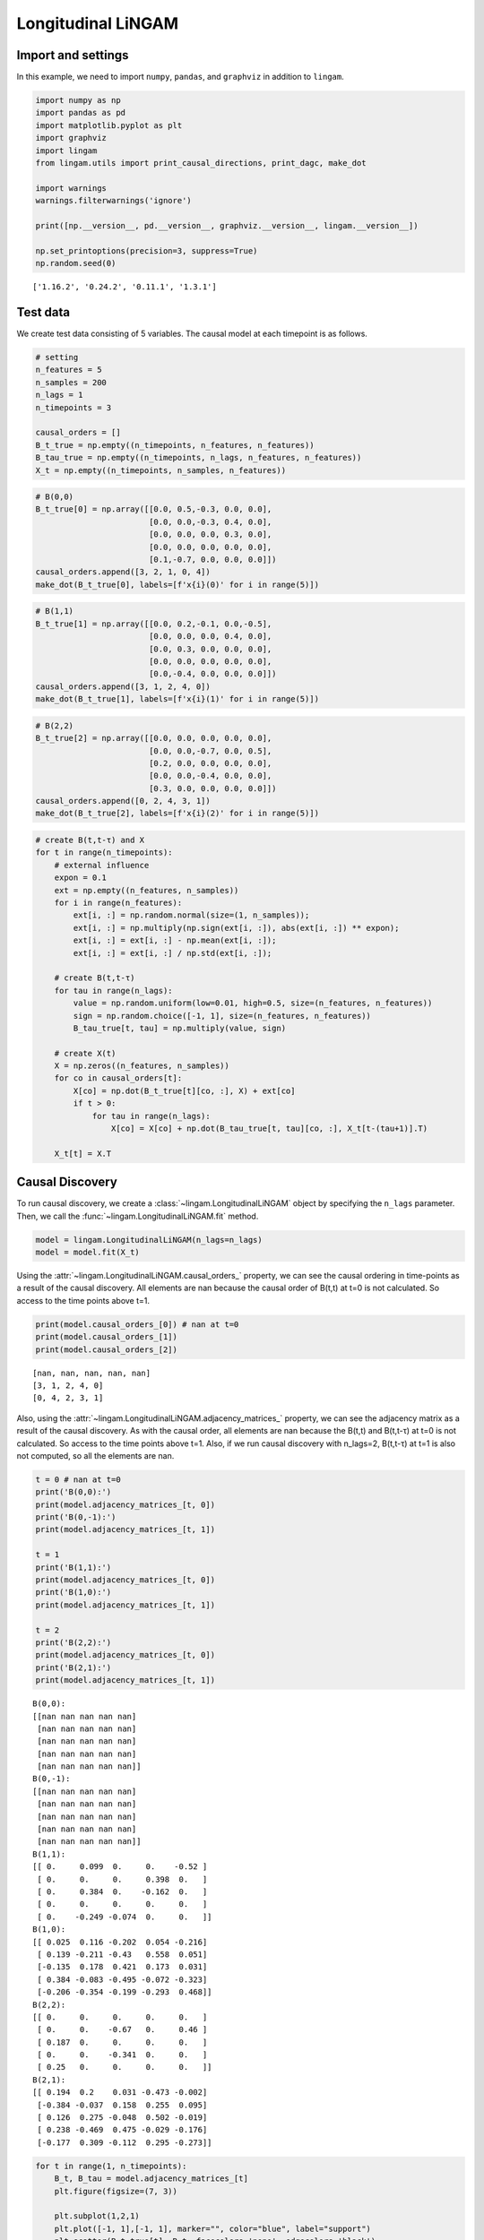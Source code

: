 
Longitudinal LiNGAM
===================

Import and settings
-------------------

In this example, we need to import ``numpy``, ``pandas``, and ``graphviz`` in addition to ``lingam``.

.. code-block:: python

    import numpy as np
    import pandas as pd
    import matplotlib.pyplot as plt
    import graphviz
    import lingam
    from lingam.utils import print_causal_directions, print_dagc, make_dot
    
    import warnings
    warnings.filterwarnings('ignore')
    
    print([np.__version__, pd.__version__, graphviz.__version__, lingam.__version__])
    
    np.set_printoptions(precision=3, suppress=True)
    np.random.seed(0)


.. parsed-literal::

    ['1.16.2', '0.24.2', '0.11.1', '1.3.1']
    

Test data
---------

We create test data consisting of 5 variables. The causal model at each timepoint is as follows.

.. code-block:: python

    # setting
    n_features = 5
    n_samples = 200
    n_lags = 1
    n_timepoints = 3
    
    causal_orders = []
    B_t_true = np.empty((n_timepoints, n_features, n_features))
    B_tau_true = np.empty((n_timepoints, n_lags, n_features, n_features))
    X_t = np.empty((n_timepoints, n_samples, n_features))

.. code-block:: python

    # B(0,0)
    B_t_true[0] = np.array([[0.0, 0.5,-0.3, 0.0, 0.0],
                            [0.0, 0.0,-0.3, 0.4, 0.0],
                            [0.0, 0.0, 0.0, 0.3, 0.0],
                            [0.0, 0.0, 0.0, 0.0, 0.0],
                            [0.1,-0.7, 0.0, 0.0, 0.0]])
    causal_orders.append([3, 2, 1, 0, 4])
    make_dot(B_t_true[0], labels=[f'x{i}(0)' for i in range(5)])




.. image:: ../image/longitudinal_dag1.svg



.. code-block:: python

    # B(1,1)
    B_t_true[1] = np.array([[0.0, 0.2,-0.1, 0.0,-0.5],
                            [0.0, 0.0, 0.0, 0.4, 0.0],
                            [0.0, 0.3, 0.0, 0.0, 0.0],
                            [0.0, 0.0, 0.0, 0.0, 0.0],
                            [0.0,-0.4, 0.0, 0.0, 0.0]])
    causal_orders.append([3, 1, 2, 4, 0])
    make_dot(B_t_true[1], labels=[f'x{i}(1)' for i in range(5)])




.. image:: ../image/longitudinal_dag2.svg



.. code-block:: python

    # B(2,2)
    B_t_true[2] = np.array([[0.0, 0.0, 0.0, 0.0, 0.0],
                            [0.0, 0.0,-0.7, 0.0, 0.5],
                            [0.2, 0.0, 0.0, 0.0, 0.0],
                            [0.0, 0.0,-0.4, 0.0, 0.0],
                            [0.3, 0.0, 0.0, 0.0, 0.0]])
    causal_orders.append([0, 2, 4, 3, 1])
    make_dot(B_t_true[2], labels=[f'x{i}(2)' for i in range(5)])




.. image:: ../image/longitudinal_dag3.svg



.. code-block:: python

    # create B(t,t-τ) and X
    for t in range(n_timepoints):
        # external influence
        expon = 0.1
        ext = np.empty((n_features, n_samples))
        for i in range(n_features):
            ext[i, :] = np.random.normal(size=(1, n_samples));
            ext[i, :] = np.multiply(np.sign(ext[i, :]), abs(ext[i, :]) ** expon);
            ext[i, :] = ext[i, :] - np.mean(ext[i, :]);
            ext[i, :] = ext[i, :] / np.std(ext[i, :]);
    
        # create B(t,t-τ)
        for tau in range(n_lags):
            value = np.random.uniform(low=0.01, high=0.5, size=(n_features, n_features))
            sign = np.random.choice([-1, 1], size=(n_features, n_features))
            B_tau_true[t, tau] = np.multiply(value, sign)
    
        # create X(t)
        X = np.zeros((n_features, n_samples))
        for co in causal_orders[t]:
            X[co] = np.dot(B_t_true[t][co, :], X) + ext[co]
            if t > 0:
                for tau in range(n_lags):
                    X[co] = X[co] + np.dot(B_tau_true[t, tau][co, :], X_t[t-(tau+1)].T)
        
        X_t[t] = X.T

Causal Discovery
----------------

To run causal discovery, we create a :class:`~lingam.LongitudinalLiNGAM` object by specifying the ``n_lags`` parameter. Then, we call the :func:`~lingam.LongitudinalLiNGAM.fit` method.

.. code-block:: python

    model = lingam.LongitudinalLiNGAM(n_lags=n_lags)
    model = model.fit(X_t)

Using the :attr:`~lingam.LongitudinalLiNGAM.causal_orders_` property, we can see the causal ordering in time-points as a result of the causal discovery. All elements are nan because the causal order of B(t,t) at t=0 is not calculated. So access to the time points above t=1.

.. code-block:: python

    print(model.causal_orders_[0]) # nan at t=0
    print(model.causal_orders_[1])
    print(model.causal_orders_[2])


.. parsed-literal::

    [nan, nan, nan, nan, nan]
    [3, 1, 2, 4, 0]
    [0, 4, 2, 3, 1]
    

Also, using the :attr:`~lingam.LongitudinalLiNGAM.adjacency_matrices_` property, we can see the adjacency matrix as a result of the causal discovery. As with the causal order, all elements are nan because the B(t,t) and B(t,t-τ) at t=0 is not calculated. So access to the time points above t=1. Also, if we run causal discovery with n_lags=2, B(t,t-τ) at t=1 is also not computed, so all the elements are nan.

.. code-block:: python

    t = 0 # nan at t=0
    print('B(0,0):')
    print(model.adjacency_matrices_[t, 0])
    print('B(0,-1):')
    print(model.adjacency_matrices_[t, 1])
    
    t = 1
    print('B(1,1):')
    print(model.adjacency_matrices_[t, 0])
    print('B(1,0):')
    print(model.adjacency_matrices_[t, 1])
    
    t = 2
    print('B(2,2):')
    print(model.adjacency_matrices_[t, 0])
    print('B(2,1):')
    print(model.adjacency_matrices_[t, 1])


.. parsed-literal::

    B(0,0):
    [[nan nan nan nan nan]
     [nan nan nan nan nan]
     [nan nan nan nan nan]
     [nan nan nan nan nan]
     [nan nan nan nan nan]]
    B(0,-1):
    [[nan nan nan nan nan]
     [nan nan nan nan nan]
     [nan nan nan nan nan]
     [nan nan nan nan nan]
     [nan nan nan nan nan]]
    B(1,1):
    [[ 0.     0.099  0.     0.    -0.52 ]
     [ 0.     0.     0.     0.398  0.   ]
     [ 0.     0.384  0.    -0.162  0.   ]
     [ 0.     0.     0.     0.     0.   ]
     [ 0.    -0.249 -0.074  0.     0.   ]]
    B(1,0):
    [[ 0.025  0.116 -0.202  0.054 -0.216]
     [ 0.139 -0.211 -0.43   0.558  0.051]
     [-0.135  0.178  0.421  0.173  0.031]
     [ 0.384 -0.083 -0.495 -0.072 -0.323]
     [-0.206 -0.354 -0.199 -0.293  0.468]]
    B(2,2):
    [[ 0.     0.     0.     0.     0.   ]
     [ 0.     0.    -0.67   0.     0.46 ]
     [ 0.187  0.     0.     0.     0.   ]
     [ 0.     0.    -0.341  0.     0.   ]
     [ 0.25   0.     0.     0.     0.   ]]
    B(2,1):
    [[ 0.194  0.2    0.031 -0.473 -0.002]
     [-0.384 -0.037  0.158  0.255  0.095]
     [ 0.126  0.275 -0.048  0.502 -0.019]
     [ 0.238 -0.469  0.475 -0.029 -0.176]
     [-0.177  0.309 -0.112  0.295 -0.273]]
    

.. code-block:: python

    for t in range(1, n_timepoints):
        B_t, B_tau = model.adjacency_matrices_[t]
        plt.figure(figsize=(7, 3))
    
        plt.subplot(1,2,1)
        plt.plot([-1, 1],[-1, 1], marker="", color="blue", label="support")
        plt.scatter(B_t_true[t], B_t, facecolors='none', edgecolors='black')
        plt.xlim(-1, 1)
        plt.ylim(-1, 1)
        plt.xlabel('True')
        plt.ylabel('Estimated')
        plt.title(f'B({t},{t})')
    
        plt.subplot(1,2,2)
        plt.plot([-1, 1],[-1, 1], marker="", color="blue", label="support")
        plt.scatter(B_tau_true[t], B_tau, facecolors='none', edgecolors='black')
        plt.xlim(-1, 1)
        plt.ylim(-1, 1)
        plt.xlabel('True')
        plt.ylabel('Estimated')
        plt.title(f'B({t},{t-1})')
    
        plt.tight_layout()
        plt.show()



.. image:: ../image/longitudinal_scatter1.png



.. image:: ../image/longitudinal_scatter2.png


Bootstrapping
-------------

We call :func:`~lingam.LongitudinalLiNGAM.bootstrap` method instead of :func:`~lingam.LongitudinalLiNGAM.fit`. Here, the second argument specifies the number of bootstrap sampling.

.. code-block:: python

    model = lingam.LongitudinalLiNGAM()
    result = model.bootstrap(X_t, n_sampling=100)

Causal Directions
-----------------

Since :class:`~lingam.LongitudinalBootstrapResult` object is returned, we can get the ranking of the causal directions extracted by :func:`~lingam.LongitudinalBootstrapResult.get_causal_direction_counts` method. In the following sample code, ``n_directions`` option is limited to the causal directions of the top 8 rankings, and ``min_causal_effect`` option is limited to causal directions with a coefficient of 0.01 or more.

.. code-block:: python

    cdc_list = result.get_causal_direction_counts(n_directions=12, min_causal_effect=0.01, split_by_causal_effect_sign=True)

.. code-block:: python

    t = 1
    labels = [f'x{i}({u})' for u in [t, t-1] for i in range(5)]
    print_causal_directions(cdc_list[t], 100, labels=labels)


.. parsed-literal::

    x4(1) <--- x4(0) (b>0) (100.0%)
    x2(1) <--- x0(0) (b<0) (100.0%)
    x3(1) <--- x0(0) (b>0) (100.0%)
    x1(1) <--- x3(0) (b>0) (100.0%)
    x1(1) <--- x2(0) (b<0) (100.0%)
    x3(1) <--- x2(0) (b<0) (100.0%)
    x3(1) <--- x4(0) (b<0) (100.0%)
    x1(1) <--- x3(1) (b>0) (100.0%)
    x0(1) <--- x4(1) (b<0) (100.0%)
    x4(1) <--- x1(0) (b<0) (100.0%)
    x4(1) <--- x1(1) (b<0) (100.0%)
    x2(1) <--- x2(0) (b>0) (100.0%)
    

.. code-block:: python

    t = 2
    labels = [f'x{i}({u})' for u in [t, t-1] for i in range(5)]
    print_causal_directions(cdc_list[t], 100, labels=labels)


.. parsed-literal::

    x0(2) <--- x0(1) (b>0) (100.0%)
    x4(2) <--- x1(1) (b>0) (100.0%)
    x3(2) <--- x2(1) (b>0) (100.0%)
    x3(2) <--- x1(1) (b<0) (100.0%)
    x3(2) <--- x0(1) (b>0) (100.0%)
    x3(2) <--- x2(2) (b<0) (100.0%)
    x2(2) <--- x3(1) (b>0) (100.0%)
    x2(2) <--- x1(1) (b>0) (100.0%)
    x4(2) <--- x3(1) (b>0) (100.0%)
    x1(2) <--- x3(1) (b>0) (100.0%)
    x1(2) <--- x2(1) (b>0) (100.0%)
    x1(2) <--- x0(1) (b<0) (100.0%)
    

Directed Acyclic Graphs
-----------------------

Also, using the :func:`~lingam.LongitudinalBootstrapResult.get_directed_acyclic_graph_counts` method, we can get the ranking of the DAGs extracted. In the following sample code, ``n_dags`` option is limited to the dags of the top 3 rankings, and ``min_causal_effect`` option is limited to causal directions with a coefficient of 0.01 or more.

.. code-block:: python

    dagc_list = result.get_directed_acyclic_graph_counts(n_dags=3, min_causal_effect=0.01, split_by_causal_effect_sign=True)

.. code-block:: python

    t = 1
    labels = [f'x{i}({u})' for u in [t, t-1] for i in range(5)]
    print_dagc(dagc_list[t], 100, labels=labels)


.. parsed-literal::

    DAG[0]: 2.0%
    	x0(1) <--- x4(1) (b<0)
    	x0(1) <--- x0(0) (b>0)
    	x0(1) <--- x1(0) (b>0)
    	x0(1) <--- x2(0) (b<0)
    	x0(1) <--- x3(0) (b>0)
    	x0(1) <--- x4(0) (b<0)
    	x1(1) <--- x3(1) (b>0)
    	x1(1) <--- x0(0) (b>0)
    	x1(1) <--- x1(0) (b<0)
    	x1(1) <--- x2(0) (b<0)
    	x1(1) <--- x3(0) (b>0)
    	x1(1) <--- x4(0) (b>0)
    	x2(1) <--- x1(1) (b>0)
    	x2(1) <--- x0(0) (b<0)
    	x2(1) <--- x1(0) (b>0)
    	x2(1) <--- x2(0) (b>0)
    	x2(1) <--- x3(0) (b>0)
    	x2(1) <--- x4(0) (b>0)
    	x3(1) <--- x0(0) (b>0)
    	x3(1) <--- x1(0) (b<0)
    	x3(1) <--- x2(0) (b<0)
    	x3(1) <--- x4(0) (b<0)
    	x4(1) <--- x1(1) (b<0)
    	x4(1) <--- x0(0) (b<0)
    	x4(1) <--- x1(0) (b<0)
    	x4(1) <--- x2(0) (b<0)
    	x4(1) <--- x3(0) (b<0)
    	x4(1) <--- x4(0) (b>0)
    DAG[1]: 1.0%
    	x0(1) <--- x2(1) (b<0)
    	x0(1) <--- x4(1) (b<0)
    	x0(1) <--- x0(0) (b>0)
    	x0(1) <--- x1(0) (b<0)
    	x0(1) <--- x2(0) (b<0)
    	x0(1) <--- x3(0) (b>0)
    	x0(1) <--- x4(0) (b<0)
    	x1(1) <--- x3(1) (b>0)
    	x1(1) <--- x0(0) (b>0)
    	x1(1) <--- x1(0) (b<0)
    	x1(1) <--- x2(0) (b<0)
    	x1(1) <--- x3(0) (b>0)
    	x1(1) <--- x4(0) (b>0)
    	x2(1) <--- x1(1) (b>0)
    	x2(1) <--- x0(0) (b<0)
    	x2(1) <--- x2(0) (b>0)
    	x2(1) <--- x3(0) (b>0)
    	x2(1) <--- x4(0) (b>0)
    	x3(1) <--- x0(0) (b>0)
    	x3(1) <--- x1(0) (b>0)
    	x3(1) <--- x2(0) (b<0)
    	x3(1) <--- x3(0) (b<0)
    	x3(1) <--- x4(0) (b<0)
    	x4(1) <--- x1(1) (b<0)
    	x4(1) <--- x2(1) (b<0)
    	x4(1) <--- x3(1) (b>0)
    	x4(1) <--- x0(0) (b<0)
    	x4(1) <--- x1(0) (b<0)
    	x4(1) <--- x2(0) (b>0)
    	x4(1) <--- x3(0) (b>0)
    	x4(1) <--- x4(0) (b>0)
    DAG[2]: 1.0%
    	x0(1) <--- x1(1) (b>0)
    	x0(1) <--- x4(1) (b<0)
    	x0(1) <--- x1(0) (b>0)
    	x0(1) <--- x2(0) (b<0)
    	x0(1) <--- x3(0) (b>0)
    	x0(1) <--- x4(0) (b<0)
    	x1(1) <--- x3(1) (b>0)
    	x1(1) <--- x0(0) (b>0)
    	x1(1) <--- x1(0) (b<0)
    	x1(1) <--- x2(0) (b<0)
    	x1(1) <--- x3(0) (b>0)
    	x1(1) <--- x4(0) (b>0)
    	x2(1) <--- x1(1) (b>0)
    	x2(1) <--- x0(0) (b<0)
    	x2(1) <--- x1(0) (b>0)
    	x2(1) <--- x2(0) (b>0)
    	x2(1) <--- x3(0) (b>0)
    	x2(1) <--- x4(0) (b>0)
    	x3(1) <--- x0(0) (b>0)
    	x3(1) <--- x1(0) (b<0)
    	x3(1) <--- x2(0) (b<0)
    	x3(1) <--- x3(0) (b<0)
    	x3(1) <--- x4(0) (b<0)
    	x4(1) <--- x1(1) (b<0)
    	x4(1) <--- x2(1) (b<0)
    	x4(1) <--- x3(1) (b>0)
    	x4(1) <--- x0(0) (b<0)
    	x4(1) <--- x1(0) (b<0)
    	x4(1) <--- x2(0) (b<0)
    	x4(1) <--- x3(0) (b<0)
    	x4(1) <--- x4(0) (b>0)
    

.. code-block:: python

    t = 2
    labels = [f'x{i}({u})' for u in [t, t-1] for i in range(5)]
    print_dagc(dagc_list[t], 100, labels=labels)


.. parsed-literal::

    DAG[0]: 3.0%
    	x0(2) <--- x0(1) (b>0)
    	x0(2) <--- x1(1) (b>0)
    	x0(2) <--- x2(1) (b>0)
    	x0(2) <--- x3(1) (b<0)
    	x0(2) <--- x4(1) (b>0)
    	x1(2) <--- x2(2) (b<0)
    	x1(2) <--- x4(2) (b>0)
    	x1(2) <--- x0(1) (b<0)
    	x1(2) <--- x1(1) (b<0)
    	x1(2) <--- x2(1) (b>0)
    	x1(2) <--- x3(1) (b>0)
    	x1(2) <--- x4(1) (b>0)
    	x2(2) <--- x0(2) (b>0)
    	x2(2) <--- x0(1) (b>0)
    	x2(2) <--- x1(1) (b>0)
    	x2(2) <--- x2(1) (b<0)
    	x2(2) <--- x3(1) (b>0)
    	x2(2) <--- x4(1) (b<0)
    	x3(2) <--- x2(2) (b<0)
    	x3(2) <--- x0(1) (b>0)
    	x3(2) <--- x1(1) (b<0)
    	x3(2) <--- x2(1) (b>0)
    	x3(2) <--- x3(1) (b>0)
    	x3(2) <--- x4(1) (b<0)
    	x4(2) <--- x0(2) (b>0)
    	x4(2) <--- x0(1) (b<0)
    	x4(2) <--- x1(1) (b>0)
    	x4(2) <--- x2(1) (b<0)
    	x4(2) <--- x3(1) (b>0)
    	x4(2) <--- x4(1) (b<0)
    DAG[1]: 2.0%
    	x0(2) <--- x0(1) (b>0)
    	x0(2) <--- x1(1) (b>0)
    	x0(2) <--- x2(1) (b>0)
    	x0(2) <--- x3(1) (b<0)
    	x0(2) <--- x4(1) (b>0)
    	x1(2) <--- x2(2) (b<0)
    	x1(2) <--- x4(2) (b>0)
    	x1(2) <--- x0(1) (b<0)
    	x1(2) <--- x1(1) (b<0)
    	x1(2) <--- x2(1) (b>0)
    	x1(2) <--- x3(1) (b>0)
    	x1(2) <--- x4(1) (b<0)
    	x2(2) <--- x0(2) (b>0)
    	x2(2) <--- x0(1) (b>0)
    	x2(2) <--- x1(1) (b>0)
    	x2(2) <--- x2(1) (b<0)
    	x2(2) <--- x3(1) (b>0)
    	x2(2) <--- x4(1) (b>0)
    	x3(2) <--- x2(2) (b<0)
    	x3(2) <--- x0(1) (b>0)
    	x3(2) <--- x1(1) (b<0)
    	x3(2) <--- x2(1) (b>0)
    	x3(2) <--- x3(1) (b<0)
    	x3(2) <--- x4(1) (b<0)
    	x4(2) <--- x0(2) (b>0)
    	x4(2) <--- x0(1) (b<0)
    	x4(2) <--- x1(1) (b>0)
    	x4(2) <--- x2(1) (b<0)
    	x4(2) <--- x3(1) (b>0)
    	x4(2) <--- x4(1) (b<0)
    DAG[2]: 2.0%
    	x0(2) <--- x0(1) (b>0)
    	x0(2) <--- x1(1) (b>0)
    	x0(2) <--- x2(1) (b<0)
    	x0(2) <--- x3(1) (b<0)
    	x0(2) <--- x4(1) (b<0)
    	x1(2) <--- x2(2) (b<0)
    	x1(2) <--- x4(2) (b>0)
    	x1(2) <--- x0(1) (b<0)
    	x1(2) <--- x1(1) (b<0)
    	x1(2) <--- x2(1) (b>0)
    	x1(2) <--- x3(1) (b>0)
    	x1(2) <--- x4(1) (b>0)
    	x2(2) <--- x0(1) (b>0)
    	x2(2) <--- x1(1) (b>0)
    	x2(2) <--- x2(1) (b<0)
    	x2(2) <--- x3(1) (b>0)
    	x2(2) <--- x4(1) (b<0)
    	x3(2) <--- x2(2) (b<0)
    	x3(2) <--- x0(1) (b>0)
    	x3(2) <--- x1(1) (b<0)
    	x3(2) <--- x2(1) (b>0)
    	x3(2) <--- x3(1) (b<0)
    	x3(2) <--- x4(1) (b<0)
    	x4(2) <--- x0(2) (b>0)
    	x4(2) <--- x0(1) (b<0)
    	x4(2) <--- x1(1) (b>0)
    	x4(2) <--- x2(1) (b<0)
    	x4(2) <--- x3(1) (b>0)
    	x4(2) <--- x4(1) (b<0)
    

Probability
-----------

Using the :func:`~lingam.LongitudinalBootstrapResult.get_probabilities` method, we can get the probability of bootstrapping.

.. code-block:: python

    probs = result.get_probabilities(min_causal_effect=0.01)
    print(probs[1])


.. parsed-literal::

    [[[0.   0.51 0.09 0.15 1.  ]
      [0.   0.   0.   1.   0.  ]
      [0.02 0.99 0.   0.52 0.3 ]
      [0.   0.   0.   0.   0.  ]
      [0.   1.   0.23 0.3  0.  ]]
    
     [[0.92 0.97 1.   0.94 0.99]
      [0.99 0.99 1.   1.   0.94]
      [1.   0.97 1.   0.99 0.87]
      [1.   0.98 1.   0.92 1.  ]
      [1.   1.   1.   1.   1.  ]]]
    

.. code-block:: python

    t = 1
    print('B(1,1):')
    print(probs[t, 0])
    print('B(1,0):')
    print(probs[t, 1])
    
    t = 2
    print('B(2,2):')
    print(probs[t, 0])
    print('B(2,1):')
    print(probs[t, 1])


.. parsed-literal::

    B(1,1):
    [[0.   0.51 0.09 0.15 1.  ]
     [0.   0.   0.   1.   0.  ]
     [0.02 0.99 0.   0.52 0.3 ]
     [0.   0.   0.   0.   0.  ]
     [0.   1.   0.23 0.3  0.  ]]
    B(1,0):
    [[0.92 0.97 1.   0.94 0.99]
     [0.99 0.99 1.   1.   0.94]
     [1.   0.97 1.   0.99 0.87]
     [1.   0.98 1.   0.92 1.  ]
     [1.   1.   1.   1.   1.  ]]
    B(2,2):
    [[0.   0.   0.   0.   0.  ]
     [0.1  0.   1.   0.06 1.  ]
     [0.78 0.   0.   0.   0.13]
     [0.13 0.   1.   0.   0.16]
     [0.88 0.   0.   0.   0.  ]]
    B(2,1):
    [[1.   1.   0.91 1.   0.92]
     [1.   0.86 1.   1.   0.95]
     [0.95 1.   0.96 1.   0.8 ]
     [1.   1.   1.   0.92 1.  ]
     [0.99 1.   0.96 1.   1.  ]]
    

Causal Effects
--------------

Using the :func:`~lingam.LongitudinalBootstrapResult.get_causal_effects` method, we can get the list of causal effect. The causal effects we can get are dictionary type variable. We can display the list nicely by assigning it to pandas.DataFrame. Also, we have replaced the variable index with a label below.

.. code-block:: python

    causal_effects = result.get_causal_effects(min_causal_effect=0.01)
    
    df = pd.DataFrame(causal_effects)
    
    labels = [f'x{i}({t})' for t in range(3) for i in range(5)]
    df['from'] = df['from'].apply(lambda x : labels[x])
    df['to'] = df['to'].apply(lambda x : labels[x])
    df




.. raw:: html

    <div>
    <style scoped>
        .dataframe {
            font-family: verdana, arial, sans-serif;
            font-size: 11px;
            color: #333333;
            border-width: 1px;
            border-color: #B3B3B3;
            border-collapse: collapse;
        }
        .dataframe thead th {
            border-width: 1px;
            padding: 8px;
            border-style: solid;
            border-color: #B3B3B3;
            background-color: #B3B3B3;
        }
        .dataframe tbody th {
            border-width: 1px;
            padding: 8px;
            border-style: solid;
            border-color: #B3B3B3;
        }
        .dataframe tr:nth-child(even) th{
        background-color: #EAEAEA;
        }
        .dataframe tr:nth-child(even) td{
            background-color: #EAEAEA;
        }
        .dataframe td {
            border-width: 1px;
            padding: 8px;
            border-style: solid;
            border-color: #B3B3B3;
            background-color: #ffffff;
        }
    </style>
    <table border="1" class="dataframe">
      <thead>
        <tr style="text-align: right;">
          <th></th>
          <th>from</th>
          <th>to</th>
          <th>effect</th>
          <th>probability</th>
        </tr>
      </thead>
      <tbody>
        <tr>
          <th>0</th>
          <td>x1(1)</td>
          <td>x0(1)</td>
          <td>0.338725</td>
          <td>1.00</td>
        </tr>
        <tr>
          <th>1</th>
          <td>x0(1)</td>
          <td>x2(2)</td>
          <td>0.222189</td>
          <td>1.00</td>
        </tr>
        <tr>
          <th>2</th>
          <td>x1(1)</td>
          <td>x2(2)</td>
          <td>0.334539</td>
          <td>1.00</td>
        </tr>
        <tr>
          <th>3</th>
          <td>x3(1)</td>
          <td>x2(2)</td>
          <td>0.627104</td>
          <td>1.00</td>
        </tr>
        <tr>
          <th>4</th>
          <td>x4(1)</td>
          <td>x2(2)</td>
          <td>-0.192083</td>
          <td>1.00</td>
        </tr>
        <tr>
          <th>5</th>
          <td>x0(2)</td>
          <td>x2(2)</td>
          <td>0.231114</td>
          <td>1.00</td>
        </tr>
        <tr>
          <th>6</th>
          <td>x0(1)</td>
          <td>x3(2)</td>
          <td>0.148424</td>
          <td>1.00</td>
        </tr>
        <tr>
          <th>7</th>
          <td>x1(1)</td>
          <td>x3(2)</td>
          <td>-0.288648</td>
          <td>1.00</td>
        </tr>
        <tr>
          <th>8</th>
          <td>x2(1)</td>
          <td>x3(2)</td>
          <td>0.464517</td>
          <td>1.00</td>
        </tr>
        <tr>
          <th>9</th>
          <td>x2(2)</td>
          <td>x1(2)</td>
          <td>-0.684859</td>
          <td>1.00</td>
        </tr>
        <tr>
          <th>10</th>
          <td>x3(1)</td>
          <td>x3(2)</td>
          <td>-0.335765</td>
          <td>1.00</td>
        </tr>
        <tr>
          <th>11</th>
          <td>x0(2)</td>
          <td>x3(2)</td>
          <td>-0.126437</td>
          <td>1.00</td>
        </tr>
        <tr>
          <th>12</th>
          <td>x2(2)</td>
          <td>x3(2)</td>
          <td>-0.401410</td>
          <td>1.00</td>
        </tr>
        <tr>
          <th>13</th>
          <td>x0(1)</td>
          <td>x4(2)</td>
          <td>-0.110202</td>
          <td>1.00</td>
        </tr>
        <tr>
          <th>14</th>
          <td>x1(1)</td>
          <td>x4(2)</td>
          <td>0.419646</td>
          <td>1.00</td>
        </tr>
        <tr>
          <th>15</th>
          <td>x2(1)</td>
          <td>x4(2)</td>
          <td>-0.075903</td>
          <td>1.00</td>
        </tr>
        <tr>
          <th>16</th>
          <td>x3(1)</td>
          <td>x4(2)</td>
          <td>0.316278</td>
          <td>1.00</td>
        </tr>
        <tr>
          <th>17</th>
          <td>x4(1)</td>
          <td>x4(2)</td>
          <td>-0.210909</td>
          <td>1.00</td>
        </tr>
        <tr>
          <th>18</th>
          <td>x0(2)</td>
          <td>x4(2)</td>
          <td>0.250131</td>
          <td>1.00</td>
        </tr>
        <tr>
          <th>19</th>
          <td>x4(1)</td>
          <td>x3(2)</td>
          <td>-0.315993</td>
          <td>1.00</td>
        </tr>
        <tr>
          <th>20</th>
          <td>x0(2)</td>
          <td>x1(2)</td>
          <td>-0.014613</td>
          <td>1.00</td>
        </tr>
        <tr>
          <th>21</th>
          <td>x4(2)</td>
          <td>x1(2)</td>
          <td>0.457002</td>
          <td>1.00</td>
        </tr>
        <tr>
          <th>22</th>
          <td>x3(1)</td>
          <td>x1(2)</td>
          <td>-0.107434</td>
          <td>1.00</td>
        </tr>
        <tr>
          <th>23</th>
          <td>x3(1)</td>
          <td>x0(1)</td>
          <td>0.116298</td>
          <td>1.00</td>
        </tr>
        <tr>
          <th>24</th>
          <td>x4(1)</td>
          <td>x0(1)</td>
          <td>-0.562715</td>
          <td>1.00</td>
        </tr>
        <tr>
          <th>25</th>
          <td>x3(1)</td>
          <td>x1(1)</td>
          <td>0.397728</td>
          <td>1.00</td>
        </tr>
        <tr>
          <th>26</th>
          <td>x1(1)</td>
          <td>x2(1)</td>
          <td>0.384131</td>
          <td>1.00</td>
        </tr>
        <tr>
          <th>27</th>
          <td>x1(1)</td>
          <td>x4(1)</td>
          <td>-0.379965</td>
          <td>1.00</td>
        </tr>
        <tr>
          <th>28</th>
          <td>x4(1)</td>
          <td>x1(2)</td>
          <td>0.276994</td>
          <td>1.00</td>
        </tr>
        <tr>
          <th>29</th>
          <td>x0(1)</td>
          <td>x0(2)</td>
          <td>0.195237</td>
          <td>1.00</td>
        </tr>
        <tr>
          <th>30</th>
          <td>x1(1)</td>
          <td>x0(2)</td>
          <td>0.289916</td>
          <td>1.00</td>
        </tr>
        <tr>
          <th>31</th>
          <td>x2(1)</td>
          <td>x0(2)</td>
          <td>0.035207</td>
          <td>1.00</td>
        </tr>
        <tr>
          <th>32</th>
          <td>x3(1)</td>
          <td>x4(1)</td>
          <td>-0.028890</td>
          <td>1.00</td>
        </tr>
        <tr>
          <th>33</th>
          <td>x3(1)</td>
          <td>x0(2)</td>
          <td>-0.318041</td>
          <td>1.00</td>
        </tr>
        <tr>
          <th>34</th>
          <td>x4(1)</td>
          <td>x0(2)</td>
          <td>-0.257058</td>
          <td>1.00</td>
        </tr>
        <tr>
          <th>35</th>
          <td>x0(1)</td>
          <td>x1(2)</td>
          <td>-0.575730</td>
          <td>1.00</td>
        </tr>
        <tr>
          <th>36</th>
          <td>x1(1)</td>
          <td>x1(2)</td>
          <td>-0.153895</td>
          <td>1.00</td>
        </tr>
        <tr>
          <th>37</th>
          <td>x2(1)</td>
          <td>x1(2)</td>
          <td>0.196489</td>
          <td>1.00</td>
        </tr>
        <tr>
          <th>38</th>
          <td>x2(1)</td>
          <td>x2(2)</td>
          <td>-0.062109</td>
          <td>0.99</td>
        </tr>
        <tr>
          <th>39</th>
          <td>x4(2)</td>
          <td>x3(2)</td>
          <td>-0.070714</td>
          <td>0.92</td>
        </tr>
        <tr>
          <th>40</th>
          <td>x4(2)</td>
          <td>x2(2)</td>
          <td>0.033930</td>
          <td>0.69</td>
        </tr>
        <tr>
          <th>41</th>
          <td>x3(2)</td>
          <td>x1(2)</td>
          <td>-0.063276</td>
          <td>0.63</td>
        </tr>
        <tr>
          <th>42</th>
          <td>x2(1)</td>
          <td>x0(1)</td>
          <td>-0.011222</td>
          <td>0.58</td>
        </tr>
        <tr>
          <th>43</th>
          <td>x4(1)</td>
          <td>x2(1)</td>
          <td>-0.121987</td>
          <td>0.54</td>
        </tr>
        <tr>
          <th>44</th>
          <td>x2(1)</td>
          <td>x4(1)</td>
          <td>-0.108512</td>
          <td>0.46</td>
        </tr>
        <tr>
          <th>45</th>
          <td>x1(2)</td>
          <td>x3(2)</td>
          <td>-0.030521</td>
          <td>0.37</td>
        </tr>
        <tr>
          <th>46</th>
          <td>x2(2)</td>
          <td>x4(2)</td>
          <td>0.035184</td>
          <td>0.31</td>
        </tr>
        <tr>
          <th>47</th>
          <td>x0(1)</td>
          <td>x2(1)</td>
          <td>-0.071555</td>
          <td>0.10</td>
        </tr>
        <tr>
          <th>48</th>
          <td>x3(2)</td>
          <td>x4(2)</td>
          <td>-0.066850</td>
          <td>0.08</td>
        </tr>
      </tbody>
    </table>
    </div>
    <br>



We can easily perform sorting operations with pandas.DataFrame.

.. code-block:: python

    df.sort_values('effect', ascending=False).head()




.. raw:: html

    <div>
    <style scoped>
        .dataframe {
            font-family: verdana, arial, sans-serif;
            font-size: 11px;
            color: #333333;
            border-width: 1px;
            border-color: #B3B3B3;
            border-collapse: collapse;
        }
        .dataframe thead th {
            border-width: 1px;
            padding: 8px;
            border-style: solid;
            border-color: #B3B3B3;
            background-color: #B3B3B3;
        }
        .dataframe tbody th {
            border-width: 1px;
            padding: 8px;
            border-style: solid;
            border-color: #B3B3B3;
        }
        .dataframe tr:nth-child(even) th{
        background-color: #EAEAEA;
        }
        .dataframe tr:nth-child(even) td{
            background-color: #EAEAEA;
        }
        .dataframe td {
            border-width: 1px;
            padding: 8px;
            border-style: solid;
            border-color: #B3B3B3;
            background-color: #ffffff;
        }
    </style>
    <table border="1" class="dataframe">
      <thead>
        <tr style="text-align: right;">
          <th></th>
          <th>from</th>
          <th>to</th>
          <th>effect</th>
          <th>probability</th>
        </tr>
      </thead>
      <tbody>
        <tr>
          <th>3</th>
          <td>x3(1)</td>
          <td>x2(2)</td>
          <td>0.627104</td>
          <td>1.0</td>
        </tr>
        <tr>
          <th>8</th>
          <td>x2(1)</td>
          <td>x3(2)</td>
          <td>0.464517</td>
          <td>1.0</td>
        </tr>
        <tr>
          <th>21</th>
          <td>x4(2)</td>
          <td>x1(2)</td>
          <td>0.457002</td>
          <td>1.0</td>
        </tr>
        <tr>
          <th>14</th>
          <td>x1(1)</td>
          <td>x4(2)</td>
          <td>0.419646</td>
          <td>1.0</td>
        </tr>
        <tr>
          <th>25</th>
          <td>x3(1)</td>
          <td>x1(1)</td>
          <td>0.397728</td>
          <td>1.0</td>
        </tr>
      </tbody>
    </table>
    </div>
    <br>



And with pandas.DataFrame, we can easily filter by keywords. The following code extracts the causal direction towards x0(2).

.. code-block:: python

    df[df['to']=='x0(2)'].head()




.. raw:: html

    <div>
    <style scoped>
        .dataframe {
            font-family: verdana, arial, sans-serif;
            font-size: 11px;
            color: #333333;
            border-width: 1px;
            border-color: #B3B3B3;
            border-collapse: collapse;
        }
        .dataframe thead th {
            border-width: 1px;
            padding: 8px;
            border-style: solid;
            border-color: #B3B3B3;
            background-color: #B3B3B3;
        }
        .dataframe tbody th {
            border-width: 1px;
            padding: 8px;
            border-style: solid;
            border-color: #B3B3B3;
        }
        .dataframe tr:nth-child(even) th{
        background-color: #EAEAEA;
        }
        .dataframe tr:nth-child(even) td{
            background-color: #EAEAEA;
        }
        .dataframe td {
            border-width: 1px;
            padding: 8px;
            border-style: solid;
            border-color: #B3B3B3;
            background-color: #ffffff;
        }
    </style>
    <table border="1" class="dataframe">
      <thead>
        <tr style="text-align: right;">
          <th></th>
          <th>from</th>
          <th>to</th>
          <th>effect</th>
          <th>probability</th>
        </tr>
      </thead>
      <tbody>
        <tr>
          <th>29</th>
          <td>x0(1)</td>
          <td>x0(2)</td>
          <td>0.195237</td>
          <td>1.0</td>
        </tr>
        <tr>
          <th>30</th>
          <td>x1(1)</td>
          <td>x0(2)</td>
          <td>0.289916</td>
          <td>1.0</td>
        </tr>
        <tr>
          <th>31</th>
          <td>x2(1)</td>
          <td>x0(2)</td>
          <td>0.035207</td>
          <td>1.0</td>
        </tr>
        <tr>
          <th>33</th>
          <td>x3(1)</td>
          <td>x0(2)</td>
          <td>-0.318041</td>
          <td>1.0</td>
        </tr>
        <tr>
          <th>34</th>
          <td>x4(1)</td>
          <td>x0(2)</td>
          <td>-0.257058</td>
          <td>1.0</td>
        </tr>
      </tbody>
    </table>
    </div>
    <br>



Because it holds the raw data of the causal effect (the original data for calculating the median), it is possible to draw a histogram of the values of the causal effect, as shown below.

.. code-block:: python

    import matplotlib.pyplot as plt
    import seaborn as sns
    sns.set()
    %matplotlib inline
    
    from_index = 5 # index of x0(1). (index:0)+(n_features:5)*(timepoint:1) = 5
    to_index = 12 # index of x2(2). (index:2)+(n_features:5)*(timepoint:2) = 12
    plt.hist(result.total_effects_[:, to_index, from_index])


.. image:: ../image/longitudinal_hist.png

